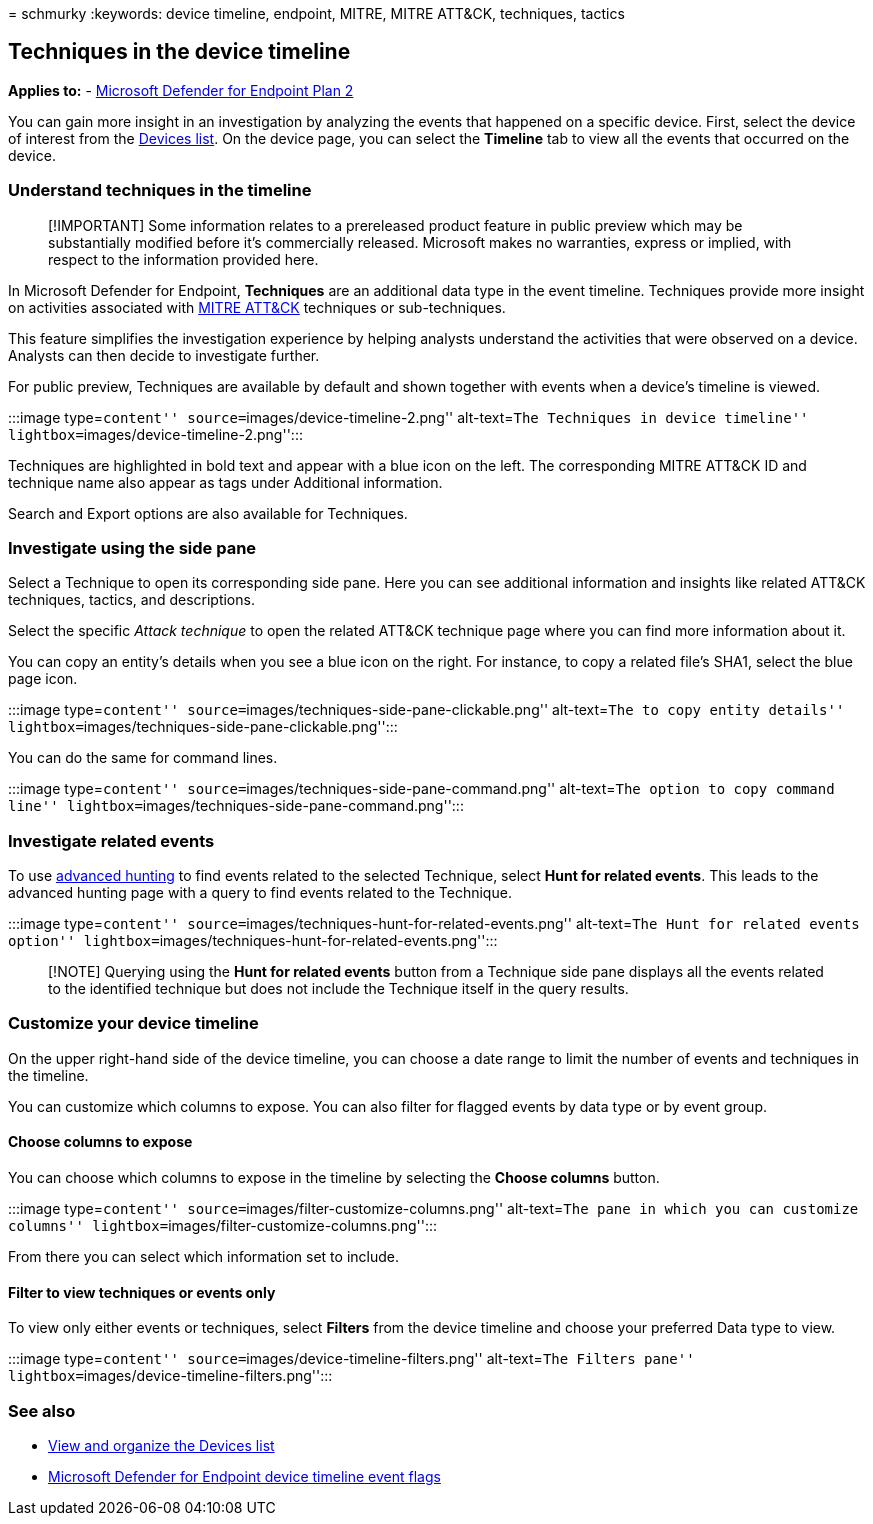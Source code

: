 = 
schmurky
:keywords: device timeline, endpoint, MITRE, MITRE ATT&CK, techniques,
tactics

== Techniques in the device timeline

*Applies to:* -
https://go.microsoft.com/fwlink/?linkid=2154037[Microsoft Defender for
Endpoint Plan 2]

You can gain more insight in an investigation by analyzing the events
that happened on a specific device. First, select the device of interest
from the link:machines-view-overview.md[Devices list]. On the device
page, you can select the *Timeline* tab to view all the events that
occurred on the device.

=== Understand techniques in the timeline

____
[!IMPORTANT] Some information relates to a prereleased product feature
in public preview which may be substantially modified before it’s
commercially released. Microsoft makes no warranties, express or
implied, with respect to the information provided here.
____

In Microsoft Defender for Endpoint, *Techniques* are an additional data
type in the event timeline. Techniques provide more insight on
activities associated with https://attack.mitre.org/[MITRE ATT&CK]
techniques or sub-techniques.

This feature simplifies the investigation experience by helping analysts
understand the activities that were observed on a device. Analysts can
then decide to investigate further.

For public preview, Techniques are available by default and shown
together with events when a device’s timeline is viewed.

:::image type=``content'' source=``images/device-timeline-2.png''
alt-text=``The Techniques in device timeline''
lightbox=``images/device-timeline-2.png'':::

Techniques are highlighted in bold text and appear with a blue icon on
the left. The corresponding MITRE ATT&CK ID and technique name also
appear as tags under Additional information.

Search and Export options are also available for Techniques.

=== Investigate using the side pane

Select a Technique to open its corresponding side pane. Here you can see
additional information and insights like related ATT&CK techniques,
tactics, and descriptions.

Select the specific _Attack technique_ to open the related ATT&CK
technique page where you can find more information about it.

You can copy an entity’s details when you see a blue icon on the right.
For instance, to copy a related file’s SHA1, select the blue page icon.

:::image type=``content''
source=``images/techniques-side-pane-clickable.png'' alt-text=``The to
copy entity details''
lightbox=``images/techniques-side-pane-clickable.png'':::

You can do the same for command lines.

:::image type=``content''
source=``images/techniques-side-pane-command.png'' alt-text=``The option
to copy command line''
lightbox=``images/techniques-side-pane-command.png'':::

=== Investigate related events

To use link:advanced-hunting-overview.md[advanced hunting] to find
events related to the selected Technique, select *Hunt for related
events*. This leads to the advanced hunting page with a query to find
events related to the Technique.

:::image type=``content''
source=``images/techniques-hunt-for-related-events.png'' alt-text=``The
Hunt for related events option''
lightbox=``images/techniques-hunt-for-related-events.png'':::

____
[!NOTE] Querying using the *Hunt for related events* button from a
Technique side pane displays all the events related to the identified
technique but does not include the Technique itself in the query
results.
____

=== Customize your device timeline

On the upper right-hand side of the device timeline, you can choose a
date range to limit the number of events and techniques in the timeline.

You can customize which columns to expose. You can also filter for
flagged events by data type or by event group.

==== Choose columns to expose

You can choose which columns to expose in the timeline by selecting the
*Choose columns* button.

:::image type=``content'' source=``images/filter-customize-columns.png''
alt-text=``The pane in which you can customize columns''
lightbox=``images/filter-customize-columns.png'':::

From there you can select which information set to include.

==== Filter to view techniques or events only

To view only either events or techniques, select *Filters* from the
device timeline and choose your preferred Data type to view.

:::image type=``content'' source=``images/device-timeline-filters.png''
alt-text=``The Filters pane''
lightbox=``images/device-timeline-filters.png'':::

=== See also

* link:machines-view-overview.md[View and organize the Devices list]
* link:device-timeline-event-flag.md[Microsoft Defender for Endpoint
device timeline event flags]
